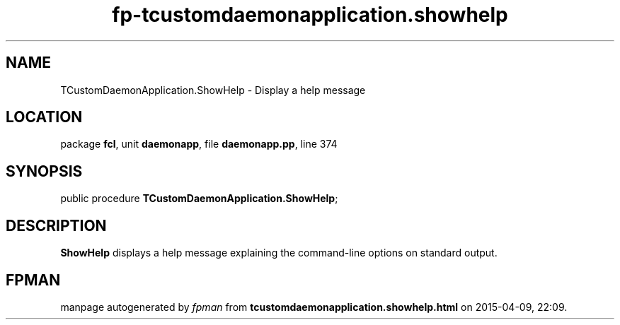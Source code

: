 .\" file autogenerated by fpman
.TH "fp-tcustomdaemonapplication.showhelp" 3 "2014-03-14" "fpman" "Free Pascal Programmer's Manual"
.SH NAME
TCustomDaemonApplication.ShowHelp - Display a help message
.SH LOCATION
package \fBfcl\fR, unit \fBdaemonapp\fR, file \fBdaemonapp.pp\fR, line 374
.SH SYNOPSIS
public procedure \fBTCustomDaemonApplication.ShowHelp\fR;
.SH DESCRIPTION
\fBShowHelp\fR displays a help message explaining the command-line options on standard output.


.SH FPMAN
manpage autogenerated by \fIfpman\fR from \fBtcustomdaemonapplication.showhelp.html\fR on 2015-04-09, 22:09.

